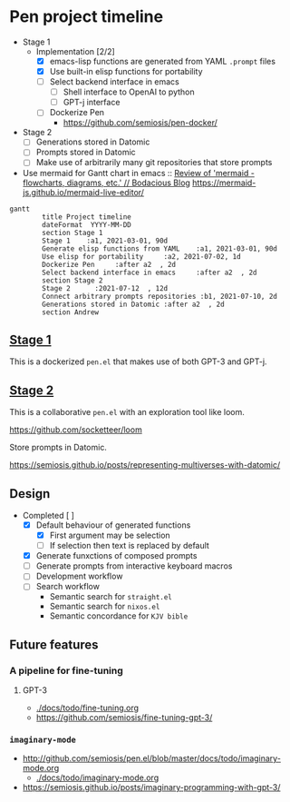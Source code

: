 * Pen project timeline
+ Stage 1
  + Implementation [2/2]
    - [X] emacs-lisp functions are generated from YAML =.prompt= files
    - [X] Use built-in elisp functions for portability
    - [ ] Select backend interface in emacs
      - [ ] Shell interface to OpenAI to python
      - [ ] GPT-j interface
    - [ ] Dockerize Pen
      - https://github.com/semiosis/pen-docker/
+ Stage 2
  - [ ] Generations stored in Datomic
  - [ ] Prompts stored in Datomic
  - [ ] Make use of arbitrarily many git repositories that store prompts

+ Use mermaid for Gantt chart in emacs :: [[https://mullikine.github.io/posts/review-of-mermaid-markdownish-syntax-for-generating-flowcharts-digrams/][Review of 'mermaid - flowcharts, diagrams, etc.' // Bodacious Blog]]
  https://mermaid-js.github.io/mermaid-live-editor/

#+BEGIN_SRC mermaid :results raw :file project-timeline.png
gantt
        title Project timeline
        dateFormat  YYYY-MM-DD
        section Stage 1
        Stage 1    :a1, 2021-03-01, 90d
        Generate elisp functions from YAML    :a1, 2021-03-01, 90d
        Use elisp for portability     :a2, 2021-07-02, 1d
        Dockerize Pen     :after a2  , 2d
        Select backend interface in emacs     :after a2  , 2d
        section Stage 2
        Stage 2      :2021-07-12  , 12d
        Connect arbitrary prompts repositories :b1, 2021-07-10, 2d
        Generations stored in Datomic :after a2  , 2d
        section Andrew
#+END_SRC

#+RESULTS:
[[file:project-timeline.png]]

[[./project-timeline.png]]

** _Stage 1_
This is a dockerized =pen.el= that makes use of both GPT-3 and GPT-j.

** _Stage 2_
This is a collaborative =pen.el= with an exploration tool like loom.

https://github.com/socketteer/loom

Store prompts in Datomic.

https://semiosis.github.io/posts/representing-multiverses-with-datomic/

** Design
+ Completed [ ]
  - [X] Default behaviour of generated functions
    - [X] First argument may be selection
    - [ ]If selection then text is replaced by default
  - [X] Generate funxctions of composed prompts
  - [ ] Generate prompts from interactive keyboard macros
  - [ ] Development workflow
  - [ ] Search workflow
    - Semantic search for =straight.el=
    - Semantic search for =nixos.el=
    - Semantic concordance for =KJV bible=

** Future features
*** A pipeline for fine-tuning
**** GPT-3
- [[./docs/todo/fine-tuning.org]]
- https://github.com/semiosis/fine-tuning-gpt-3/
*** =imaginary-mode=
- http://github.com/semiosis/pen.el/blob/master/docs/todo/imaginary-mode.org
  - [[./docs/todo/imaginary-mode.org]]
- https://semiosis.github.io/posts/imaginary-programming-with-gpt-3/